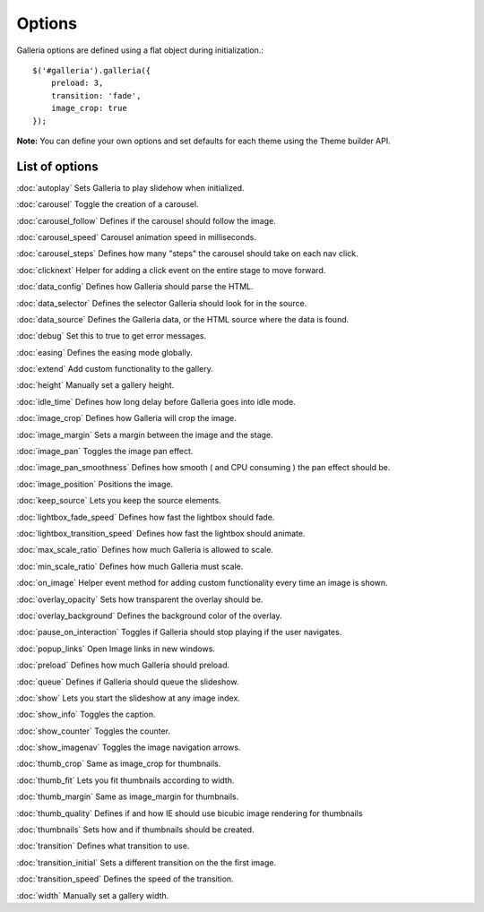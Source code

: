 =======
Options
=======

Galleria options are defined using a flat object during initialization.::

    $('#galleria').galleria({
        preload: 3,
        transition: 'fade',
        image_crop: true
    });

**Note:** You can define your own options and set defaults for each theme using the Theme builder API.

List of options
***************

:doc:`autoplay` Sets Galleria to play slidehow when initialized.

:doc:`carousel` Toggle the creation of a carousel.

:doc:`carousel_follow` Defines if the carousel should follow the image.

:doc:`carousel_speed` Carousel animation speed in milliseconds.

:doc:`carousel_steps` Defines how many "steps" the carousel should take on each nav click.

:doc:`clicknext` Helper for adding a click event on the entire stage to move forward.

:doc:`data_config` Defines how Galleria should parse the HTML.

:doc:`data_selector` Defines the selector Galleria should look for in the source.

:doc:`data_source` Defines the Galleria data, or the HTML source where the data is found.

:doc:`debug` Set this to true to get error messages.

:doc:`easing` Defines the easing mode globally.

:doc:`extend` Add custom functionality to the gallery.

:doc:`height` Manually set a gallery height.

:doc:`idle_time` Defines how long delay before Galleria goes into idle mode.

:doc:`image_crop` Defines how Galleria will crop the image.

:doc:`image_margin` Sets a margin between the image and the stage.

:doc:`image_pan` Toggles the image pan effect.

:doc:`image_pan_smoothness` Defines how smooth ( and CPU consuming ) the pan effect should be.

:doc:`image_position` Positions the image.

:doc:`keep_source` Lets you keep the source elements.

:doc:`lightbox_fade_speed` Defines how fast the lightbox should fade.

:doc:`lightbox_transition_speed` Defines how fast the lightbox should animate.

:doc:`max_scale_ratio` Defines how much Galleria is allowed to scale.

:doc:`min_scale_ratio` Defines how much Galleria must scale.

:doc:`on_image` Helper event method for adding custom functionality every time an image is shown.

:doc:`overlay_opacity` Sets how transparent the overlay should be.

:doc:`overlay_background` Defines the background color of the overlay.

:doc:`pause_on_interaction` Toggles if Galleria should stop playing if the user navigates.

:doc:`popup_links` Open Image links in new windows.

:doc:`preload` Defines how much Galleria should preload.

:doc:`queue` Defines if Galleria should queue the slideshow.

:doc:`show` Lets you start the slideshow at any image index.

:doc:`show_info` Toggles the caption.

:doc:`show_counter` Toggles the counter.

:doc:`show_imagenav` Toggles the image navigation arrows.

:doc:`thumb_crop` Same as image_crop for thumbnails.

:doc:`thumb_fit` Lets you fit thumbnails according to width.

:doc:`thumb_margin` Same as image_margin for thumbnails.

:doc:`thumb_quality` Defines if and how IE should use bicubic image rendering for thumbnails

:doc:`thumbnails` Sets how and if thumbnails should be created.

:doc:`transition` Defines what transition to use.

:doc:`transition_initial` Sets a different transition on the the first image.

:doc:`transition_speed` Defines the speed of the transition.

:doc:`width` Manually set a gallery width.
